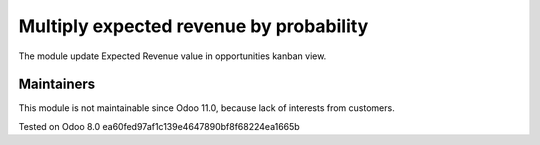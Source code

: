 Multiply  expected revenue by probability
=========================================

The module update Expected Revenue value in opportunities kanban view.

Maintainers
------------
This module is not maintainable since Odoo 11.0, because lack of interests from customers.

Tested on Odoo 8.0 ea60fed97af1c139e4647890bf8f68224ea1665b
